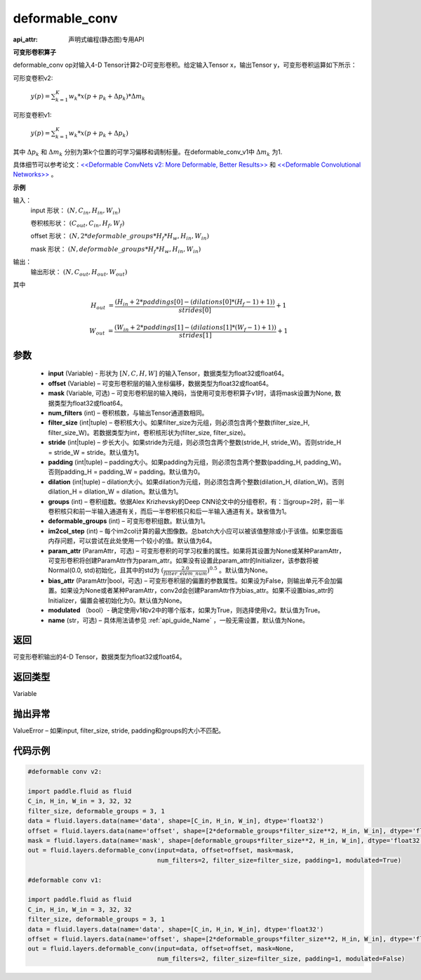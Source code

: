 .. _cn_api_fluid_layers_deformable_conv:

deformable_conv
-------------------------------

:api_attr: 声明式编程(静态图)专用API

.. py:function:: paddle.fluid.layers.deformable_conv(input, offset, mask, num_filters, filter_size, stride=1, padding=0, dilation=1, groups=None, deformable_groups=None, im2col_step=None, param_attr=None, bias_attr=None, modulated=True, name=None)

**可变形卷积算子**

deformable_conv op对输入4-D Tensor计算2-D可变形卷积。给定输入Tensor x，输出Tensor y，可变形卷积运算如下所示：

可形变卷积v2:

  :math:`y(p) = \sum_{k=1}^{K}{w_k * x(p + p_k + \Delta p_k) * \Delta m_k}`

可形变卷积v1:

  :math:`y(p) = \sum_{k=1}^{K}{w_k * x(p + p_k + \Delta p_k)}`

其中 :math:`\Delta p_k` 和 :math:`\Delta m_k` 分别为第k个位置的可学习偏移和调制标量。在deformable_conv_v1中 :math:`\Delta m_k` 为1.

具体细节可以参考论文：`<<Deformable ConvNets v2: More Deformable, Better Results>> <https://arxiv.org/abs/1811.11168v2>`_ 和 `<<Deformable Convolutional Networks>> <https://arxiv.org/abs/1703.06211>`_ 。

**示例**
     
输入：
    input 形状： :math:`(N, C_{in}, H_{in}, W_{in})`

    卷积核形状： :math:`(C_{out}, C_{in}, H_f, W_f)`

    offset 形状： :math:`(N, 2 * deformable\_groups * H_f * H_w, H_{in}, W_{in})`

    mask 形状： :math:`(N, deformable\_groups * H_f * H_w, H_{in}, W_{in})`
     
输出：
    输出形状： :math:`(N, C_{out}, H_{out}, W_{out})`

其中

.. math::

    H_{out}&= \frac{(H_{in} + 2 * paddings[0] - (dilations[0] * (H_f - 1) + 1))}{strides[0]} + 1

    W_{out}&= \frac{(W_{in} + 2 * paddings[1] - (dilations[1] * (W_f - 1) + 1))}{strides[1]} + 1
     

参数
::::::::::::

    - **input** (Variable) - 形状为 :math:`[N, C, H, W]` 的输入Tensor，数据类型为float32或float64。
    - **offset** (Variable) – 可变形卷积层的输入坐标偏移，数据类型为float32或float64。
    - **mask** (Variable, 可选) – 可变形卷积层的输入掩码，当使用可变形卷积算子v1时，请将mask设置为None, 数据类型为float32或float64。
    - **num_filters** (int) – 卷积核数，与输出Tensor通道数相同。
    - **filter_size** (int|tuple) – 卷积核大小。如果filter_size为元组，则必须包含两个整数(filter_size_H, filter_size_W)。若数据类型为int，卷积核形状为(filter_size, filter_size)。
    - **stride** (int|tuple) – 步长大小。如果stride为元组，则必须包含两个整数(stride_H, stride_W)。否则stride_H = stride_W = stride。默认值为1。
    - **padding** (int|tuple) – padding大小。如果padding为元组，则必须包含两个整数(padding_H, padding_W)。否则padding_H = padding_W = padding。默认值为0。
    - **dilation** (int|tuple) – dilation大小。如果dilation为元组，则必须包含两个整数(dilation_H, dilation_W)。否则dilation_H = dilation_W = dilation。默认值为1。
    - **groups** (int) – 卷积组数。依据Alex Krizhevsky的Deep CNN论文中的分组卷积，有：当group=2时，前一半卷积核只和前一半输入通道有关，而后一半卷积核只和后一半输入通道有关。缺省值为1。
    - **deformable_groups** (int) – 可变形卷积组数。默认值为1。
    - **im2col_step** (int) – 每个im2col计算的最大图像数。总batch大小应可以被该值整除或小于该值。如果您面临内存问题，可以尝试在此处使用一个较小的值。默认值为64。
    - **param_attr** (ParamAttr，可选) – 可变形卷积的可学习权重的属性。如果将其设置为None或某种ParamAttr，可变形卷积将创建ParamAttr作为param_attr。如果没有设置此param_attr的Initializer，该参数将被Normal(0.0, std)初始化，且其中的std为 :math:`(\frac{2.0 }{filter\_elem\_num})^{0.5}` 。默认值为None。
    - **bias_attr** (ParamAttr|bool，可选) – 可变形卷积层的偏置的参数属性。如果设为False，则输出单元不会加偏置。如果设为None或者某种ParamAttr，conv2d会创建ParamAttr作为bias_attr。如果不设置bias_attr的Initializer，偏置会被初始化为0。默认值为None。
    - **modulated** （bool）- 确定使用v1和v2中的哪个版本，如果为True，则选择使用v2。默认值为True。
    - **name** (str，可选) – 具体用法请参见 :ref:`api_guide_Name` ，一般无需设置，默认值为None。
 
返回
::::::::::::
可变形卷积输出的4-D Tensor，数据类型为float32或float64。
     
返回类型
::::::::::::
Variable
     
抛出异常
::::::::::::
ValueError – 如果input, filter_size, stride, padding和groups的大小不匹配。

代码示例
::::::::::::

..  code-block:: python

    #deformable conv v2:

    import paddle.fluid as fluid
    C_in, H_in, W_in = 3, 32, 32
    filter_size, deformable_groups = 3, 1
    data = fluid.layers.data(name='data', shape=[C_in, H_in, W_in], dtype='float32')
    offset = fluid.layers.data(name='offset', shape=[2*deformable_groups*filter_size**2, H_in, W_in], dtype='float32')
    mask = fluid.layers.data(name='mask', shape=[deformable_groups*filter_size**2, H_in, W_in], dtype='float32')
    out = fluid.layers.deformable_conv(input=data, offset=offset, mask=mask,
                                       num_filters=2, filter_size=filter_size, padding=1, modulated=True)

    #deformable conv v1:

    import paddle.fluid as fluid
    C_in, H_in, W_in = 3, 32, 32
    filter_size, deformable_groups = 3, 1
    data = fluid.layers.data(name='data', shape=[C_in, H_in, W_in], dtype='float32')
    offset = fluid.layers.data(name='offset', shape=[2*deformable_groups*filter_size**2, H_in, W_in], dtype='float32')
    out = fluid.layers.deformable_conv(input=data, offset=offset, mask=None,
                                       num_filters=2, filter_size=filter_size, padding=1, modulated=False)





